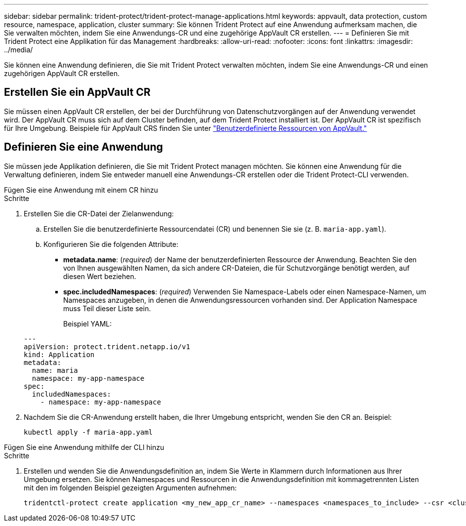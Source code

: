 ---
sidebar: sidebar 
permalink: trident-protect/trident-protect-manage-applications.html 
keywords: appvault, data protection, custom resource, namespace, application, cluster 
summary: Sie können Trident Protect auf eine Anwendung aufmerksam machen, die Sie verwalten möchten, indem Sie eine Anwendungs-CR und eine zugehörige AppVault CR erstellen. 
---
= Definieren Sie mit Trident Protect eine Applikation für das Management
:hardbreaks:
:allow-uri-read: 
:nofooter: 
:icons: font
:linkattrs: 
:imagesdir: ../media/


[role="lead"]
Sie können eine Anwendung definieren, die Sie mit Trident Protect verwalten möchten, indem Sie eine Anwendungs-CR und einen zugehörigen AppVault CR erstellen.



== Erstellen Sie ein AppVault CR

Sie müssen einen AppVault CR erstellen, der bei der Durchführung von Datenschutzvorgängen auf der Anwendung verwendet wird. Der AppVault CR muss sich auf dem Cluster befinden, auf dem Trident Protect installiert ist. Der AppVault CR ist spezifisch für Ihre Umgebung. Beispiele für AppVault CRS finden Sie unter link:trident-protect-appvault-custom-resources.html["Benutzerdefinierte Ressourcen von AppVault."]



== Definieren Sie eine Anwendung

Sie müssen jede Applikation definieren, die Sie mit Trident Protect managen möchten. Sie können eine Anwendung für die Verwaltung definieren, indem Sie entweder manuell eine Anwendungs-CR erstellen oder die Trident Protect-CLI verwenden.

[role="tabbed-block"]
====
.Fügen Sie eine Anwendung mit einem CR hinzu
--
.Schritte
. Erstellen Sie die CR-Datei der Zielanwendung:
+
.. Erstellen Sie die benutzerdefinierte Ressourcendatei (CR) und benennen Sie sie (z. B. `maria-app.yaml`).
.. Konfigurieren Sie die folgenden Attribute:
+
*** *metadata.name*: (_required_) der Name der benutzerdefinierten Ressource der Anwendung. Beachten Sie den von Ihnen ausgewählten Namen, da sich andere CR-Dateien, die für Schutzvorgänge benötigt werden, auf diesen Wert beziehen.
*** *spec.includedNamespaces*: (_required_) Verwenden Sie Namespace-Labels oder einen Namespace-Namen, um Namespaces anzugeben, in denen die Anwendungsressourcen vorhanden sind. Der Application Namespace muss Teil dieser Liste sein.
+
Beispiel YAML:

+
[source, yaml]
----
---
apiVersion: protect.trident.netapp.io/v1
kind: Application
metadata:
  name: maria
  namespace: my-app-namespace
spec:
  includedNamespaces:
    - namespace: my-app-namespace
----




. Nachdem Sie die CR-Anwendung erstellt haben, die Ihrer Umgebung entspricht, wenden Sie den CR an. Beispiel:
+
[source, console]
----
kubectl apply -f maria-app.yaml
----


--
.Fügen Sie eine Anwendung mithilfe der CLI hinzu
--
.Schritte
. Erstellen und wenden Sie die Anwendungsdefinition an, indem Sie Werte in Klammern durch Informationen aus Ihrer Umgebung ersetzen. Sie können Namespaces und Ressourcen in die Anwendungsdefinition mit kommagetrennten Listen mit den im folgenden Beispiel gezeigten Argumenten aufnehmen:
+
[source, console]
----
tridentctl-protect create application <my_new_app_cr_name> --namespaces <namespaces_to_include> --csr <cluster_scoped_resources_to_include> --namespace <my-app-namespace>
----


--
====